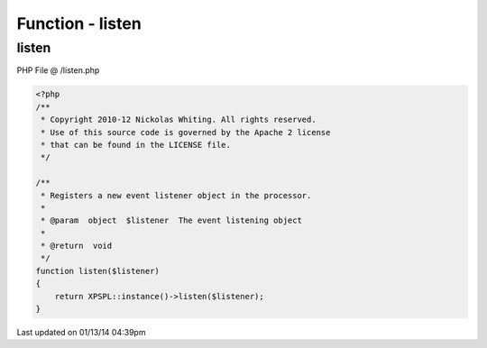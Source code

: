 .. /listen.php generated using Docpx v1.0.0 on 01/13/14 04:39pm


Function - listen
*****************


.. function:: listen($listener)


    Registers a new event listener object in the processor.

    :param object: The event listening object

    :rtype: void 



listen
======
PHP File @ /listen.php

.. code-block:: php

	<?php
	/**
	 * Copyright 2010-12 Nickolas Whiting. All rights reserved.
	 * Use of this source code is governed by the Apache 2 license
	 * that can be found in the LICENSE file.
	 */
	
	/**
	 * Registers a new event listener object in the processor.
	 * 
	 * @param  object  $listener  The event listening object
	 * 
	 * @return  void
	 */
	function listen($listener)
	{
	    return XPSPL::instance()->listen($listener);
	}

Last updated on 01/13/14 04:39pm